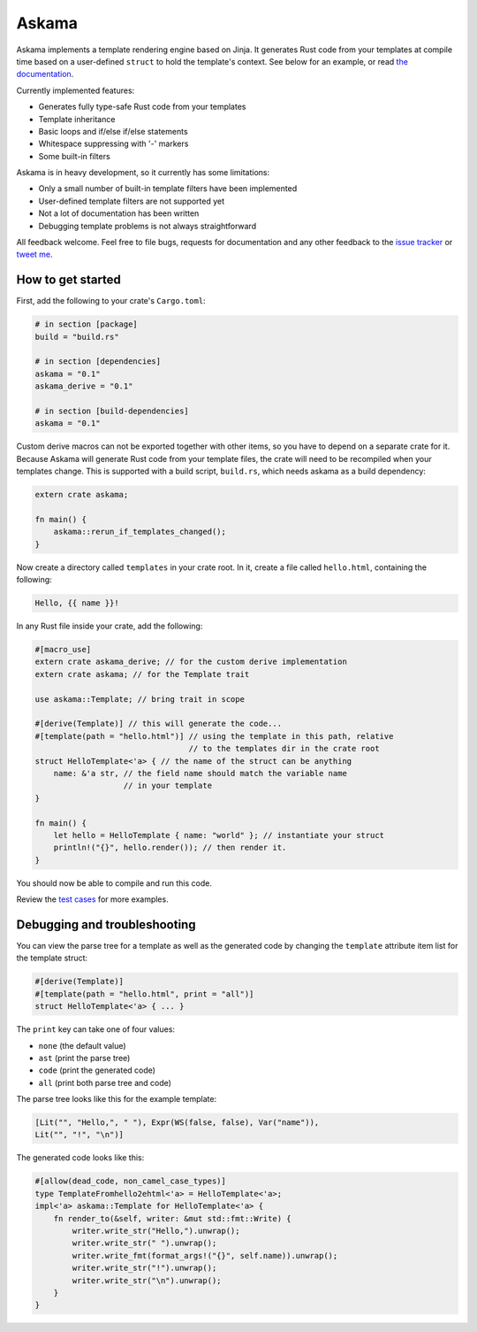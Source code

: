 Askama
======

.. image:: https://img.shields.io/crates/v/askama.svg
   :target: https://crates.io/crates/askama
.. image:: https://travis-ci.org/djc/askama.svg?branch=master
   :target: https://travis-ci.org/djc/askama
.. image:: https://codecov.io/gh/djc/askama/branch/master/graph/badge.svg
   :target: https://codecov.io/gh/djc/askama

Askama implements a template rendering engine based on Jinja.
It generates Rust code from your templates at compile time
based on a user-defined ``struct`` to hold the template's context.
See below for an example, or read `the documentation`_.

Currently implemented features:

* Generates fully type-safe Rust code from your templates
* Template inheritance
* Basic loops and if/else if/else statements
* Whitespace suppressing with '-' markers
* Some built-in filters

Askama is in heavy development, so it currently has some limitations:

* Only a small number of built-in template filters have been implemented
* User-defined template filters are not supported yet
* Not a lot of documentation has been written
* Debugging template problems is not always straightforward

All feedback welcome. Feel free to file bugs, requests for documentation and
any other feedback to the `issue tracker`_ or `tweet me`_.

.. _the documentation: https://docs.rs/askama
.. _issue tracker: https://github.com/djc/askama/issues
.. _tweet me: https://twitter.com/djco/


How to get started
------------------

First, add the following to your crate's ``Cargo.toml``:

.. code-block:: toml
   
   # in section [package]
   build = "build.rs"
   
   # in section [dependencies]
   askama = "0.1"
   askama_derive = "0.1"
   
   # in section [build-dependencies]
   askama = "0.1"

Custom derive macros can not be exported together with other items,
so you have to depend on a separate crate for it.
Because Askama will generate Rust code from your template files,
the crate will need to be recompiled when your templates change.
This is supported with a build script, ``build.rs``,
which needs askama as a build dependency:

.. code-block:: rust
   
   extern crate askama;
   
   fn main() {
       askama::rerun_if_templates_changed();
   }

Now create a directory called ``templates`` in your crate root.
In it, create a file called ``hello.html``, containing the following:

.. code-block:: jinja
   
   Hello, {{ name }}!

In any Rust file inside your crate, add the following:

.. code-block:: rust
   
   #[macro_use]
   extern crate askama_derive; // for the custom derive implementation
   extern crate askama; // for the Template trait
   
   use askama::Template; // bring trait in scope
   
   #[derive(Template)] // this will generate the code...
   #[template(path = "hello.html")] // using the template in this path, relative
                                    // to the templates dir in the crate root
   struct HelloTemplate<'a> { // the name of the struct can be anything
       name: &'a str, // the field name should match the variable name
                      // in your template
   }
   
   fn main() {
       let hello = HelloTemplate { name: "world" }; // instantiate your struct
       println!("{}", hello.render()); // then render it.
   }

You should now be able to compile and run this code.

Review the `test cases`_ for more examples.

.. _test cases: https://github.com/djc/askama/tree/master/testing


Debugging and troubleshooting
-----------------------------

You can view the parse tree for a template as well as the generated code by
changing the ``template`` attribute item list for the template struct:

.. code-block:: rust

   #[derive(Template)]
   #[template(path = "hello.html", print = "all")]
   struct HelloTemplate<'a> { ... }

The ``print`` key can take one of four values:

* ``none`` (the default value)
* ``ast`` (print the parse tree)
* ``code`` (print the generated code)
* ``all`` (print both parse tree and code)

The parse tree looks like this for the example template:

.. code-block::

   [Lit("", "Hello,", " "), Expr(WS(false, false), Var("name")),
   Lit("", "!", "\n")]

The generated code looks like this:

.. code-block:: rust
   
   #[allow(dead_code, non_camel_case_types)]
   type TemplateFromhello2ehtml<'a> = HelloTemplate<'a>;
   impl<'a> askama::Template for HelloTemplate<'a> {
       fn render_to(&self, writer: &mut std::fmt::Write) {
           writer.write_str("Hello,").unwrap();
           writer.write_str(" ").unwrap();
           writer.write_fmt(format_args!("{}", self.name)).unwrap();
           writer.write_str("!").unwrap();
           writer.write_str("\n").unwrap();
       }
   }
